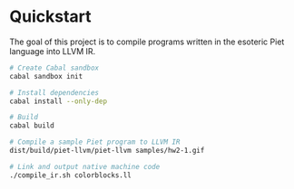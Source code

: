 * Quickstart

  The goal of this project is to compile programs written in the esoteric Piet
  language into LLVM IR.

    #+BEGIN_SRC sh
    # Create Cabal sandbox
    cabal sandbox init

    # Install dependencies
    cabal install --only-dep

    # Build
    cabal build

    # Compile a sample Piet program to LLVM IR
    dist/build/piet-llvm/piet-llvm samples/hw2-1.gif

    # Link and output native machine code
    ./compile_ir.sh colorblocks.ll
    #+END_SRC
